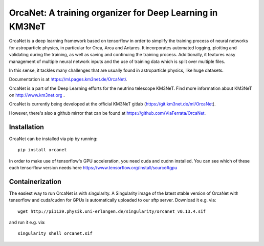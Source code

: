 OrcaNet: A training organizer for Deep Learning in KM3NeT
=========================================================

.. image:: https://badge.fury.io/py/orcanet.svg
    :target: https://badge.fury.io/py/orcanet

.. image:: https://git.km3net.de/ml/OrcaNet/badges/master/pipeline.svg
    :target: https://git.km3net.de/ml/OrcaNet/pipelines

.. image:: https://examples.pages.km3net.de/km3badges/docs-latest-brightgreen.svg
    :target: https://ml.pages.km3net.de/OrcaNet

.. image:: https://git.km3net.de/ml/OrcaNet/badges/master/coverage.svg
    :target: https://ml.pages.km3net.de/OrcaNet/coverage

.. image:: https://api.codacy.com/project/badge/Grade/6c81a8396eb34a9d88f07b6620535432
    :alt: Codacy Badge
    :target: https://www.codacy.com/app/sreck/OrcaNet?utm_source=github.com&amp;utm_medium=referral&amp;utm_content=StefReck/OrcaNet&amp;utm_campaign=Badge_Grade


OrcaNet is a deep learning framework based on tensorflow in order to simplify the
training process of neural networks for astroparticle physics, in particular
for Orca, Arca and Antares. It incorporates
automated logging, plotting and validating during the training, as well as
saving and continuing the training process. Additionally, it features easy 
management of multiple neural network inputs and the use of training data 
which is split over multiple files.

In this sense, it tackles many challenges that are usually found in 
astroparticle physics, like huge datasets.

Documentation is at https://ml.pages.km3net.de/OrcaNet/.

OrcaNet is a part of the Deep Learning efforts for the neutrino telescope KM3NeT.
Find more information about KM3NeT on http://www.km3net.org .

OrcaNet is currently being developed at the official KM3NeT gitlab (https://git.km3net.de/ml/OrcaNet).

However, there's also a github mirror that can be found at https://github.com/ViaFerrata/OrcaNet.


Installation
------------

OrcaNet can be installed via pip by running::

    pip install orcanet


In order to make use of tensorflow's GPU acceleration, you need cuda and
cudnn installed. You can see which of these each tensorflow version needs here
https://www.tensorflow.org/install/source#gpu


Containerization
----------------
The easiest way to run OrcaNet is with singularity.
A Singularity image of the latest stable version of OrcaNet with tensorflow
and cuda/cudnn for GPUs
is automatically uploaded to our sftp server.
Download it e.g. via::

    wget http://pi1139.physik.uni-erlangen.de/singularity/orcanet_v0.13.4.sif

and run it e.g. via::

    singularity shell orcanet.sif

